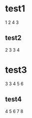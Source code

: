 * test1
1
2
4
3
** test2
  2
  3
  3
  4
* test3
    3
    3
    4
    5
    6
** test4
      4
      5
      6
      7
      8
      
